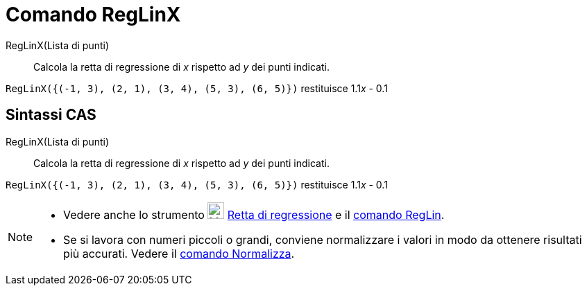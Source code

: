 = Comando RegLinX
:page-en: commands/FitLineX
ifdef::env-github[:imagesdir: /it/modules/ROOT/assets/images]

RegLinX(Lista di punti)::
  Calcola la retta di regressione di _x_ rispetto ad _y_ dei punti indicati.

[EXAMPLE]
====

`++RegLinX({(-1, 3), (2, 1), (3, 4), (5, 3), (6, 5)})++` restituisce 1.1__x__ - 0.1

====

== Sintassi CAS

RegLinX(Lista di punti)::
  Calcola la retta di regressione di _x_ rispetto ad _y_ dei punti indicati.

[EXAMPLE]
====

`++RegLinX({(-1, 3), (2, 1), (3, 4), (5, 3), (6, 5)})++` restituisce 1.1__x__ - 0.1

====

[NOTE]
====

* Vedere anche lo strumento image:24px-Mode_fitline.svg.png[Mode fitline.svg,width=24,height=24]
xref:/tools/Retta_di_regressione.adoc[Retta di regressione] e il xref:/commands/RegLin.adoc[comando RegLin].
* Se si lavora con numeri piccoli o grandi, conviene normalizzare i valori in modo da ottenere risultati più accurati.
Vedere il xref:/commands/Normalizza.adoc[comando Normalizza].

====
